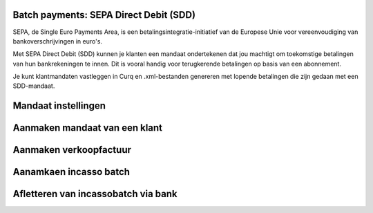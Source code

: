Batch payments: SEPA Direct Debit (SDD)
----

SEPA, de Single Euro Payments Area, is een betalingsintegratie-initiatief van de Europese Unie voor vereenvoudiging van bankoverschrijvingen in euro's. 

Met SEPA Direct Debit (SDD) kunnen je klanten een mandaat ondertekenen dat jou machtigt om toekomstige betalingen van hun bankrekeningen te innen. Dit is vooral handig voor terugkerende betalingen op basis van een abonnement.

Je kunt klantmandaten vastleggen in Curq en .xml-bestanden genereren met lopende betalingen die zijn gedaan met een SDD-mandaat.

Mandaat instellingen
------

Aanmaken mandaat van een klant
-----

Aanmaken verkoopfactuur
-----

Aanamkaen incasso batch
----

Afletteren van incassobatch via bank
-----
